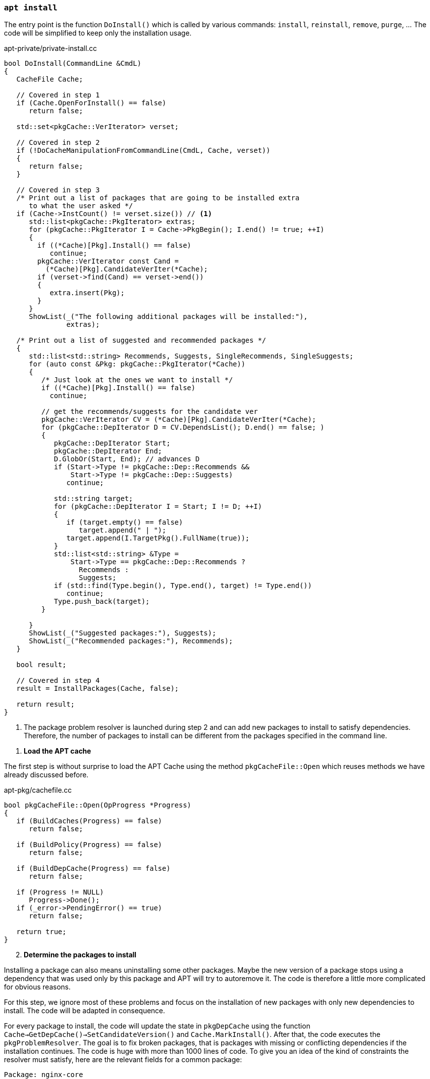 
[[cmd-apt-install]]
=== `apt install`

The entry point is the function `DoInstall()` which is called by various commands: `install`, `reinstall`, `remove`, `purge`, ... The code will be simplified to keep only the installation usage.

[source,c++]
.apt-private/private-install.cc
----
bool DoInstall(CommandLine &CmdL)
{
   CacheFile Cache;

   // Covered in step 1
   if (Cache.OpenForInstall() == false)
      return false;

   std::set<pkgCache::VerIterator> verset;

   // Covered in step 2
   if (!DoCacheManipulationFromCommandLine(CmdL, Cache, verset))
   {
      return false;
   }

   // Covered in step 3
   /* Print out a list of packages that are going to be installed extra
      to what the user asked */
   if (Cache->InstCount() != verset.size()) // <1>
      std::list<pkgCache::PkgIterator> extras;
      for (pkgCache::PkgIterator I = Cache->PkgBegin(); I.end() != true; ++I)
      {
        if ((*Cache)[Pkg].Install() == false)
           continue;
        pkgCache::VerIterator const Cand =
          (*Cache)[Pkg].CandidateVerIter(*Cache);
        if (verset->find(Cand) == verset->end())
        {
           extra.insert(Pkg);
        }
      }
      ShowList(_("The following additional packages will be installed:"),
               extras);

   /* Print out a list of suggested and recommended packages */
   {
      std::list<std::string> Recommends, Suggests, SingleRecommends, SingleSuggests;
      for (auto const &Pkg: pkgCache::PkgIterator(*Cache))
      {
         /* Just look at the ones we want to install */
         if ((*Cache)[Pkg].Install() == false)
           continue;

         // get the recommends/suggests for the candidate ver
         pkgCache::VerIterator CV = (*Cache)[Pkg].CandidateVerIter(*Cache);
         for (pkgCache::DepIterator D = CV.DependsList(); D.end() == false; )
         {
            pkgCache::DepIterator Start;
            pkgCache::DepIterator End;
            D.GlobOr(Start, End); // advances D
            if (Start->Type != pkgCache::Dep::Recommends &&
                Start->Type != pkgCache::Dep::Suggests)
               continue;

            std::string target;
            for (pkgCache::DepIterator I = Start; I != D; ++I)
            {
               if (target.empty() == false)
                  target.append(" | ");
               target.append(I.TargetPkg().FullName(true));
            }
            std::list<std::string> &Type =
                Start->Type == pkgCache::Dep::Recommends ?
                  Recommends :
                  Suggests;
            if (std::find(Type.begin(), Type.end(), target) != Type.end())
               continue;
            Type.push_back(target);
         }

      }
      ShowList(_("Suggested packages:"), Suggests);
      ShowList(_("Recommended packages:"), Recommends);
   }

   bool result;

   // Covered in step 4
   result = InstallPackages(Cache, false);

   return result;
}
----
<1> The package problem resolver is launched during step 2 and can add new packages to install to satisfy dependencies. Therefore, the number of packages to install can be different from the packages specified in the command line.

[start=1]
. *Load the APT cache*

The first step is without surprise to load the APT Cache using the method `pkgCacheFile::Open` which reuses methods we have already discussed before.

[source,c++]
.apt-pkg/cachefile.cc
----
bool pkgCacheFile::Open(OpProgress *Progress)
{
   if (BuildCaches(Progress) == false)
      return false;

   if (BuildPolicy(Progress) == false)
      return false;

   if (BuildDepCache(Progress) == false)
      return false;

   if (Progress != NULL)
      Progress->Done();
   if (_error->PendingError() == true)
      return false;

   return true;
}
----

[start=2]
. *Determine the packages to install*

Installing a package can also means uninstalling some other packages. Maybe the new version of a package stops using a dependency that was used only by this package and APT will try to autoremove it. The code is therefore a little more complicated for obvious reasons.

For this step, we ignore most of these problems and focus on the installation of new packages with only new dependencies to install. The code will be adapted in consequence.

For every package to install, the code will update the state in `pkgDepCache` using the function `Cache->GetDepCache()->SetCandidateVersion()` and `Cache.MarkInstall()`. After that, the code executes the `pkgProblemResolver`. The goal is to fix broken packages, that is packages with missing or conflicting dependencies if the installation continues. The code is huge with more than 1000 lines of code. To give you an idea of the kind of constraints the resolver must satisfy, here are the relevant fields for a common package:

[source]
----
Package: nginx-core
Description: nginx web/proxy server (standard version)
Version: 1.18.0-6+b1
Architecture: amd64
Replaces: nginx-full (<< 1.18.0-1)
Depends: libnginx-mod-http-geoip (= 1.18.0-6+b1), nginx-common (= 1.18.0-6),
  iproute2, libc6 (>= 2.28), libcrypt1 (>= 1:4.1.0), libpcre3,
  libssl1.1 (>= 1.1.1), zlib1g (>= 1:1.1.4)
Suggests: nginx-doc (= 1.18.0-6)
Conflicts: nginx-extras, nginx-light
Breaks: nginx (<< 1.4.5-1), nginx-full (<< 1.18.0-1)
----

The code documentation recognizes that the code has become complex and very sophisticated over time. In fact, the resolver may even not be able to fix all broken packages. Packages may be missing and conflicts may still exist. Check the function `pkgProblemResolver::ResolveInternal()` defined in `apt-pkg/algorithms.cc` for more details.

[source,c++]
.apt-private/private-install.cc
----
bool DoCacheManipulationFromCommandLine(CommandLine &CmdL, CacheFile &Cache,
                                        std::set<APT::VersionSet> &verset)
{
   std::unique_ptr<pkgProblemResolver> Fix(nullptr);
   Fix.reset(new pkgProblemResolver(Cache));

   for (const char **I = CmdL.FileList + 1; *I != 0; ++I) { // <1>
      pkgCache::GrpIterator Grp = Cache.GetPkgCache()->FindGrp(pkg);
      verset.insert(Grp.FindPreferredPkg())
   }

   TryToInstall InstallAction(Cache, Fix.get());

   for (unsigned short i = 0; order[i] != 0; ++i)
   {
      InstallAction = std::for_each(verset.begin(), verset.end(), InstallAction); // <2>
   }

   // Call the scored problem resolver
   OpTextProgress Progress(*_config);
   bool resolver_fail = Fix->Resolve(true, &Progress); // <3>

   if (resolver_fail == false)
      return false;

   return true;
}
----
<1> Add one to `CmdL.FileList` to skip the `install` command name.
<2> Mark this package version to be installed.
<3> Ensure the resolver fixes broken packages to continue the installation.

[start=3]
. *Ask confirmation for additional packages to install*

This step simply iterates over the package to install and inspect the calculated dependencies list to keep packages present in the fields `Recommends` and `Suggests`. The “recommended” dependencies are the most important and considerably improve the functionality offered by the package and often indispensable to its operation (these recommended packages are now installed by default by APT).

Here is an example of a package with recommended and suggested packages:

[source]
./var/lib/apt/lists/deb.debian.org_debian_dists_buster_main_binary-amd64_Packages
----
...
Package: ngraph-gtk
Version: 6.09.01-1
Maintainer: Hiroyuki Ito <ZXB01226@nifty.com>
Architecture: amd64
Depends: libc6 (>= 2.4), libngraph0 (>= 6.07.02)
Recommends: ngraph-gtk-addins, ngraph-gtk-doc
Suggests: fonts-liberation
Description: create scientific 2-dimensional graphs
...
----

Note that dependencies of a package can also have recommended and suggested packages, and so on. Therefore, the final list displayed to the user is often pretty long:

[source,sh]
----
vagrant# apt install ngraph-gtk
Reading package lists... Done
Building dependency tree... Done
Reading state information... Done
The following additional packages will be installed:
  adwaita-icon-theme at-spi2-core dbus-user-session dconf-gsettings-backend
  dconf-service fontconfig fontconfig-config fonts-dejavu-core glib-networking
  glib-networking-common glib-networking-services gsettings-desktop-schemas
  gtk-update-icon-cache hicolor-icon-theme libatk-bridge2.0-0 libatk1.0-0
  libatk1.0-data libatspi2.0-0 libavahi-client3 libavahi-common-data
  libavahi-common3 libcairo-gobject2 libcairo2 libcolord2 libcups2
  libdatrie1 libdconf1 libdeflate0 libepoxy0 libfontconfig1 libfribidi0
  libgdk-pixbuf-2.0-0 libgdk-pixbuf-xlib-2.0-0 libgdk-pixbuf2.0-0
  libgdk-pixbuf2.0-bin libgdk-pixbuf2.0-common libgraphite2-3 libgsl25
  libgslcblas0 libgtk-3-0 libgtk-3-bin libgtk-3-common libgtksourceview-4-0
  libgtksourceview-4-common libharfbuzz0b libjbig0 libjpeg62-turbo
  libjson-glib-1.0-0 libjson-glib-1.0-common liblcms2-2 libngraph0
  libpango-1.0-0 libpangocairo-1.0-0 libpangoft2-1.0-0 libpixman-1-0
  libproxy1v5 librest-0.7-0 librsvg2-2 librsvg2-common libsoup-gnome2.4-1
  libsoup2.4-1 libthai-data libthai0 libtiff5 libwayland-client0
  libwayland-cursor0 libwayland-egl1 libwebp6 libx11-6 libx11-data libxau6
  libxcb-render0 libxcb-shm0 libxcb1 libxcomposite1 libxcursor1 libxdamage1
  libxdmcp6 libxext6 libxfixes3 libxi6 libxinerama1 libxkbcommon0 libxrandr2
  libxrender1 libxtst6 ngraph-gtk-addins ngraph-gtk-addins-base
  ngraph-gtk-doc shared-mime-info x11-common xkb-data
Suggested packages:
  colord cups-common gsl-ref-psdoc | gsl-doc-pdf | gsl-doc-info |
  gsl-ref-html gvfs liblcms2-utils fonts-liberation librsvg2-bin
The following NEW packages will be installed:
  adwaita-icon-theme at-spi2-core dbus-user-session dconf-gsettings-backend
  dconf-service fontconfig fontconfig-config fonts-dejavu-core glib-networking
  glib-networking-common glib-networking-services gsettings-desktop-schemas
  gtk-update-icon-cache hicolor-icon-theme libatk-bridge2.0-0 libatk1.0-0
  libatk1.0-data libatspi2.0-0 libavahi-client3 libavahi-common-data
  libavahi-common3 libcairo-gobject2 libcairo2 libcolord2 libcups2 libdatrie1
  libdconf1 libdeflate0 libepoxy0 libfontconfig1 libfribidi0
  libgdk-pixbuf-2.0-0 libgdk-pixbuf-xlib-2.0-0 libgdk-pixbuf2.0-0
  libgdk-pixbuf2.0-bin libgdk-pixbuf2.0-common libgraphite2-3 libgsl25
  libgslcblas0 libgtk-3-0 libgtk-3-bin libgtk-3-common libgtksourceview-4-0
  libgtksourceview-4-common libharfbuzz0b libjbig0 libjpeg62-turbo
  libjson-glib-1.0-0 libjson-glib-1.0-common liblcms2-2 libngraph0
  libpango-1.0-0 libpangocairo-1.0-0 libpangoft2-1.0-0 libpixman-1-0
  libproxy1v5 librest-0.7-0 librsvg2-2 librsvg2-common libsoup-gnome2.4-1
  libsoup2.4-1 libthai-data libthai0 libtiff5 libwayland-client0
  libwayland-cursor0 libwayland-egl1 libwebp6 libx11-6 libx11-data libxau6
  libxcb-render0 libxcb-shm0 libxcb1 libxcomposite1 libxcursor1 libxdamage1
  libxdmcp6 libxext6 libxfixes3 libxi6 libxinerama1 libxkbcommon0 libxrandr2
  libxrender1 libxtst6 ngraph-gtk ngraph-gtk-addins ngraph-gtk-addins-base
  ngraph-gtk-doc shared-mime-info x11-common xkb-data
0 upgraded, 93 newly installed, 0 to remove and 11 not upgraded.
Need to get 38.5 MB of archives.
After this operation, 137 MB of additional disk space will be used.
Do you want to continue? [Y/n]
----

We can confirm from the previous output that recommended packages are well installed by default.


[start=4]
. *Proceed to the installation*

The last step is managed by the function `InstallPackages`:

[source,c++]
.apt-private/private-install.cc
----
bool InstallPackages(CacheFile &Cache, bool ShwKept, bool Ask)
{
   // Create the download object
   aptAcquireWithTextStatus Fetcher;
   if (Fetcher.GetLock(_config->FindDir("Dir::Cache::Archives")) == false) // <1>
      return false;

   // Read the source list
   if (Cache.BuildSourceList() == false)
      return false;
   pkgSourceList * const List = Cache.GetSourceList();

   // Create the text record parser
   pkgRecords Recs(Cache);
   if (_error->PendingError() == true)
      return false;

   // Create the package manager and prepare to download
   std::unique_ptr<pkgPackageManager> PM(_system->CreatePM(Cache)); // <2>
   if (PM->GetArchives(&Fetcher, List, &Recs) == false ||
       _error->PendingError() == true)
      return false;

   auto const FetchBytes = Fetcher.FetchNeeded(); // <3>
   auto const FetchPBytes = Fetcher.PartialPresent(); // <3>

   // Size delta
   ioprintf(c1out,_("After this operation, %sB of additional disk space " +
                    "will be used.\n"),
            SizeToStr(Cache->UsrSize()).c_str());

   if (_error->PendingError() == true)
      return false;

   // Prompt to continue
   if (Ask == true || Fail == true) // <4>
   {
      if (_config->FindI("quiet", 0) < 2 &&
            _config->FindB("APT::Get::Assume-Yes", false) == false)
      {
         if (YnPrompt(_("Do you want to continue?")) == false)
         {
            cout << _("Abort.") << std::endl;
            exit(1);
         }
      }
   }

   // Run it
   bool Failed = false;
   while (1)
   {
      bool Transient = false;
      if (AcquireRun(Fetcher, 0, &Failed, &Transient) == false)
         return false;

      if (Failed == true && _config->FindB("APT::Get::Fix-Missing",false) == false)
         return _error->Error(_("Unable to fetch some archives, " +
           "maybe run apt-get update or try with --fix-missing?"));

      auto const progress = APT::Progress::PackageManagerProgressFactory();
      _system->UnLockInner(); // <5>
      pkgPackageManager::OrderResult const Res = PM->DoInstall(progress);
      delete progress;

      if (Res == pkgPackageManager::Failed || _error->PendingError() == true)
         return false;
      if (Res == pkgPackageManager::Completed)
         break;

      _system->LockInner();

      Fetcher.Shutdown();
      if (PM->GetArchives(&Fetcher, List, &Recs) == false)
         return false;

      Failed = false;
   }

   std::set<std::string> const disappearedPkgs = PM->GetDisappearedPackages();
   if (disappearedPkgs.empty() == false) // <6>
   {
      ShowList(c1out, P_("The following package disappeared from your system as\n"
               "all files have been overwritten by other packages:",
               "The following packages disappeared from your system as\n"
               "all files have been overwritten by other packages:",
               disappearedPkgs.size()), disappearedPkgs,
            [](std::string const &Pkg) { return Pkg.empty() == false; },
            [](std::string const &Pkg) { return Pkg; },
            [](std::string const &) { return std::string(); });
      cout << _("Note: This is done automatically and on purpose by dpkg.") << std::endl;
   }

   return true;
}
----
<1> APT acquires a lock using the link:https://man7.org/linux/man-pages/man2/fcntl.2.html[`fcntl()` system call] which is used to manipulate file descriptors. When called using the flag `F_SETLK`, the call returns -1 if the lock is already held by another process.
<2> APT supports multiple package managers but the default is the `dpkg` command. APT uses the class `debSystem` and the associated `pkgDPkgPM` to interact with the `dpkg` command.
<3> The Acquire subsystem is reused to download the archives. Internally, the code keeps for every item to retrieve two fields `FileSize` and `PartialSize`, which are the size of the object to fetch and how much was already fetched. The methods `Fetcher.FetchNeeded()` and `Fetcher.FetchPartial()` iterates over the items to determine the total values.
<4> APT asks for confirmation before proceeding to the installation, except if you use options like `apt -y install`.
<5> Unlock Dpkg lock `/var/lib/dpkg/lock` to make sure the `dpkg` command can use it.
<6> The package manager reads the `/var/lib/dpkg/status` to found out the packages that were removed because none of their files was referenced by another package.

The installation logic is implemented by the class `pkgDPkgPM`.

[source,c++]
.apt-pkg/deb/dpkgpm.h
----
class pkgDPkgPM : public pkgPackageManager
{
   protected:

   // progress reporting
   struct DpkgState
   {
      const char *state;     // the dpkg state (e.g. "unpack")
      const char *str;       // the human readable translation of the state
   };

   // the dpkg states that the pkg will run through, the string is
   // the package, the vector contains the dpkg states that the package
   // will go through
   std::map<std::string,std::vector<struct DpkgState> > PackageOps;
   // the dpkg states that are already done; the string is the package
   // the int is the state that is already done (e.g. a package that is
   // going to be install is already in state "half-installed")
   std::map<std::string,unsigned int> PackageOpsDone;

   // progress reporting
   unsigned int PackagesDone;
   unsigned int PackagesTotal;

   public:
   struct Item
   {
      enum Ops {Install, Configure, Remove, Purge, ConfigurePending, TriggersPending,
         RemovePending, PurgePending } Op;
      std::string File;
      PkgIterator Pkg;
      Item(Ops Op,PkgIterator Pkg,std::string File = "") : Op(Op),
            File(File), Pkg(Pkg) {};
      Item() {};
   };
   protected:
   std::vector<Item> List; // <1>

   virtual bool Install(PkgIterator Pkg,std::string File) override; // <2>
   virtual bool Configure(PkgIterator Pkg) override;
   virtual bool Remove(PkgIterator Pkg,bool Purge = false) override;

   virtual bool Go(APT::Progress::PackageManager *progress) override; // <3>

   virtual void Reset() override;

   public:

   explicit pkgDPkgPM(pkgDepCache *Cache);
   virtual ~pkgDPkgPM();

   APT_HIDDEN static bool ExpandPendingCalls(std::vector<Item> &List, pkgDepCache &Cache);
};
----
<1> The package manager keeps a list of actions to perform.
<2> The method `Install` simply append a new item in `List` of type `Install`.
<3> The method `Go` reads the list of actions and execute them.

The only remaining code is the `dpkg` command execution:

[source,c++]
.apt-pkg/deb/dpkgpm.cc
----
bool pkgDPkgPM::Go(APT::Progress::PackageManager *progress)
{
   ...

   // Generate the base argument list for dpkg
   std::vector<const char *> Args = { "dpkg" };

   // this loop is runs once per dpkg operation
   vector<Item>::const_iterator I = List.cbegin();
   while (I != List.end())
   {

      int fd[2];
      if (pipe(fd) != 0)
         return _error->Errno("pipe","Failed to create IPC pipe to dpkg");

      ADDARGC("--status-fd");
      char status_fd_buf[20];
      snprintf(status_fd_buf,sizeof(status_fd_buf),"%i", fd[1]);
      ADDARG(status_fd_buf);
      unsigned long const Op = I->Op;

      switch (I->Op)
      {
         // Skip other operations

         case Item::Install:
         ADDARGC("--unpack");
         ADDARGC("--auto-deconfigure");
         break;
      }

      // Write in the file or package name
      if (I->Op == Item::Install)
      {
         if (I->File[0] != '/')
               return _error->Error("Internal Error, " +
               "Pathname to install is not absolute '%s'", I->File.c_str());
            Args.push_back(I->File.c_str());
      }

      pid_t Child = ExecFork(fd[1]); // <1>
      if (Child == 0)
      {
         // This is the child
         close(fd[0]); // close the read end of the pipe

         debSystem::DpkgChrootDirectory();

         if (chdir(_config->FindDir("DPkg::Run-Directory","/").c_str()) != 0)
            _exit(100);

         execvp(Args[0], (char**) &Args[0]); // <1>
         cerr << "Could not exec dpkg!" << endl;
         _exit(100);
      }

      // we read from dpkg here
      int const _dpkgin = fd[0];
      close(fd[1]); // close the write end of the pipe

      // the result of the waitpid call
      int Status = 0;
      int res;
      bool waitpid_failure = false;
      bool dpkg_finished = false;
      do
      {
         if (dpkg_finished == false)
         {
            if ((res = waitpid(Child, &Status, WNOHANG)) == Child) // <1>
               dpkg_finished = true;
            else if (res < 0)
            {
               // error handling, waitpid returned -1
               if (errno == EINTR)
                  continue;
               waitpid_failure = true;
               break;
            }
         }
         if (dpkg_finished)
            break;

      } while (true);

      if (waitpid_failure == true)
      {
         strprintf(d->dpkg_error, "Sub-process %s couldn't be waited for.",
                   Args[0]);
         _error->Error("%s", d->dpkg_error.c_str());
         break;
      }

      ...
   }
}
----
<1> The code is a classic example of Linux programming. The code uses the system calls `fork()`, `exec()`, and `wait()` to delegate to the command `dpkg`.

After the `dpkg` command has run, the APT cache will still have to be updated as the state of some packages has been updated. There is nothing really new and we can stop our inspection of the APT code.

